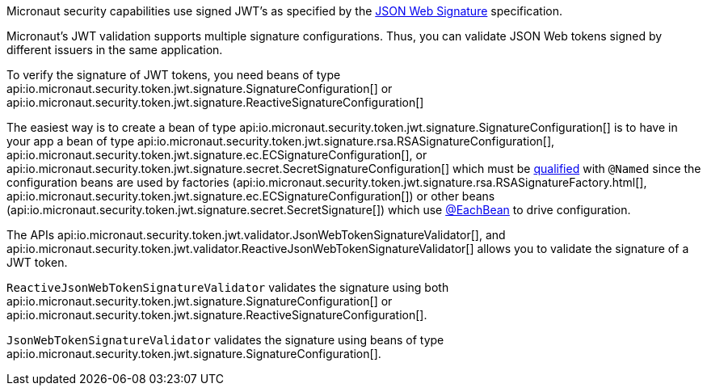 Micronaut security capabilities use signed JWT’s as specified by the
https://tools.ietf.org/html/rfc7515[JSON Web Signature] specification.

Micronaut's JWT validation supports multiple signature configurations. Thus, you can validate JSON Web tokens signed by different issuers in the same application.

To verify the signature of JWT tokens, you need beans of type
api:io.micronaut.security.token.jwt.signature.SignatureConfiguration[] or api:io.micronaut.security.token.jwt.signature.ReactiveSignatureConfiguration[]

The easiest way is to create a bean of type api:io.micronaut.security.token.jwt.signature.SignatureConfiguration[] is to have in your app a bean of type api:io.micronaut.security.token.jwt.signature.rsa.RSASignatureConfiguration[],
api:io.micronaut.security.token.jwt.signature.ec.ECSignatureConfiguration[], or
api:io.micronaut.security.token.jwt.signature.secret.SecretSignatureConfiguration[] which must be https://docs.micronaut.io/latest/guide/index.html#qualifiers[qualified] with `@Named` since the configuration beans are used by factories (api:io.micronaut.security.token.jwt.signature.rsa.RSASignatureFactory.html[],
api:io.micronaut.security.token.jwt.signature.ec.ECSignatureConfiguration[]) or other beans (api:io.micronaut.security.token.jwt.signature.secret.SecretSignature[])  which use
https://docs.micronaut.io/latest/guide/index.html#eachBean[@EachBean] to drive configuration.

The APIs
api:io.micronaut.security.token.jwt.validator.JsonWebTokenSignatureValidator[],
and api:io.micronaut.security.token.jwt.validator.ReactiveJsonWebTokenSignatureValidator[]
allows you to validate the signature of a JWT token.

`ReactiveJsonWebTokenSignatureValidator` validates the signature using both api:io.micronaut.security.token.jwt.signature.SignatureConfiguration[] or api:io.micronaut.security.token.jwt.signature.ReactiveSignatureConfiguration[].

`JsonWebTokenSignatureValidator` validates the signature using beans of type api:io.micronaut.security.token.jwt.signature.SignatureConfiguration[].